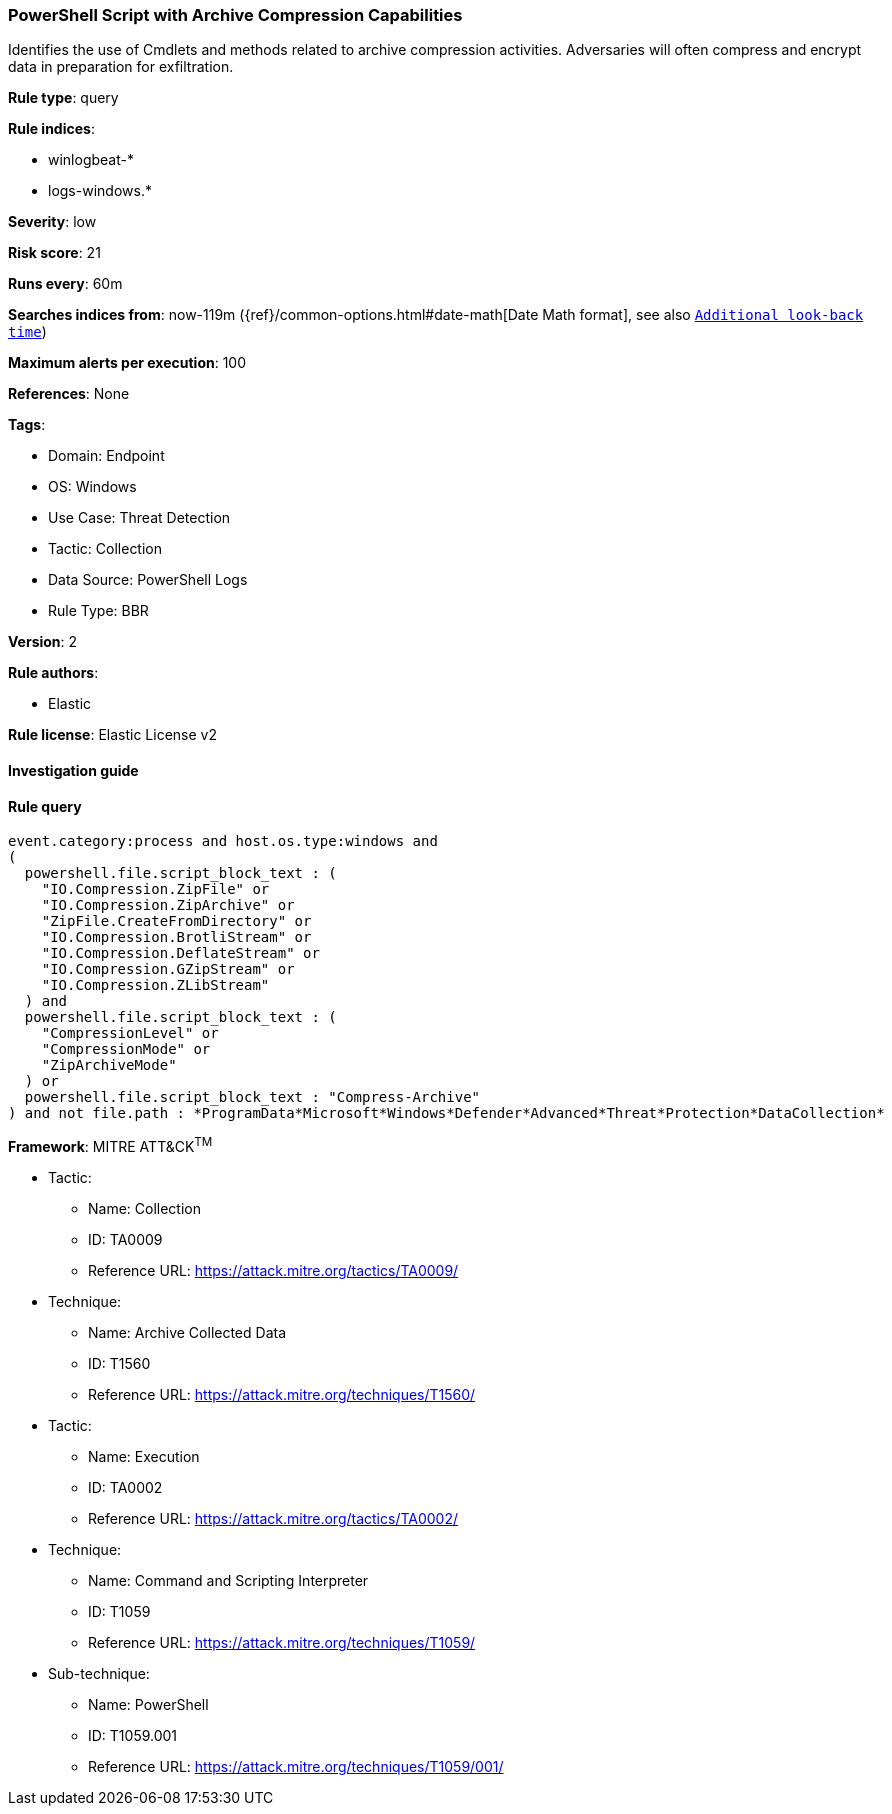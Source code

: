 [[powershell-script-with-archive-compression-capabilities]]
=== PowerShell Script with Archive Compression Capabilities

Identifies the use of Cmdlets and methods related to archive compression activities. Adversaries will often compress and encrypt data in preparation for exfiltration.

*Rule type*: query

*Rule indices*: 

* winlogbeat-*
* logs-windows.*

*Severity*: low

*Risk score*: 21

*Runs every*: 60m

*Searches indices from*: now-119m ({ref}/common-options.html#date-math[Date Math format], see also <<rule-schedule, `Additional look-back time`>>)

*Maximum alerts per execution*: 100

*References*: None

*Tags*: 

* Domain: Endpoint
* OS: Windows
* Use Case: Threat Detection
* Tactic: Collection
* Data Source: PowerShell Logs
* Rule Type: BBR

*Version*: 2

*Rule authors*: 

* Elastic

*Rule license*: Elastic License v2


==== Investigation guide


[source, markdown]
----------------------------------

----------------------------------

==== Rule query


[source, js]
----------------------------------
event.category:process and host.os.type:windows and
(
  powershell.file.script_block_text : (
    "IO.Compression.ZipFile" or
    "IO.Compression.ZipArchive" or
    "ZipFile.CreateFromDirectory" or
    "IO.Compression.BrotliStream" or
    "IO.Compression.DeflateStream" or
    "IO.Compression.GZipStream" or
    "IO.Compression.ZLibStream"
  ) and 
  powershell.file.script_block_text : (
    "CompressionLevel" or
    "CompressionMode" or
    "ZipArchiveMode"
  ) or
  powershell.file.script_block_text : "Compress-Archive"
) and not file.path : *ProgramData*Microsoft*Windows*Defender*Advanced*Threat*Protection*DataCollection*

----------------------------------

*Framework*: MITRE ATT&CK^TM^

* Tactic:
** Name: Collection
** ID: TA0009
** Reference URL: https://attack.mitre.org/tactics/TA0009/
* Technique:
** Name: Archive Collected Data
** ID: T1560
** Reference URL: https://attack.mitre.org/techniques/T1560/
* Tactic:
** Name: Execution
** ID: TA0002
** Reference URL: https://attack.mitre.org/tactics/TA0002/
* Technique:
** Name: Command and Scripting Interpreter
** ID: T1059
** Reference URL: https://attack.mitre.org/techniques/T1059/
* Sub-technique:
** Name: PowerShell
** ID: T1059.001
** Reference URL: https://attack.mitre.org/techniques/T1059/001/
